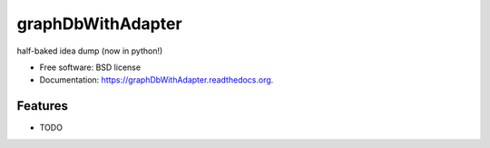 ===============================
graphDbWithAdapter
===============================

.. image:: https://img.shields.io/travis/jordan52/graphDbWithAdapter.svg
        :target: https://travis-ci.org/jordan52/graphDbWithAdapter

.. image:: https://img.shields.io/pypi/v/graphDbWithAdapter.svg
        :target: https://pypi.python.org/pypi/graphDbWithAdapter


half-baked idea dump (now in python!)

* Free software: BSD license
* Documentation: https://graphDbWithAdapter.readthedocs.org.

Features
--------

* TODO
